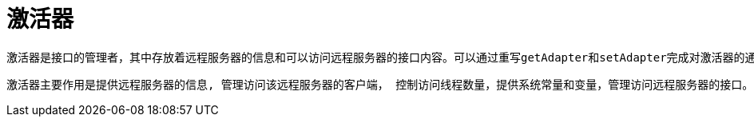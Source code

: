 = 激活器

    激活器是接口的管理者，其中存放着远程服务器的信息和可以访问远程服务器的接口内容。可以通过重写getAdapter和setAdapter完成对激活器的通用数据的获取和配置。
    
    激活器主要作用是提供远程服务器的信息, 管理访问该远程服务器的客户端， 控制访问线程数量，提供系统常量和变量，管理访问远程服务器的接口。